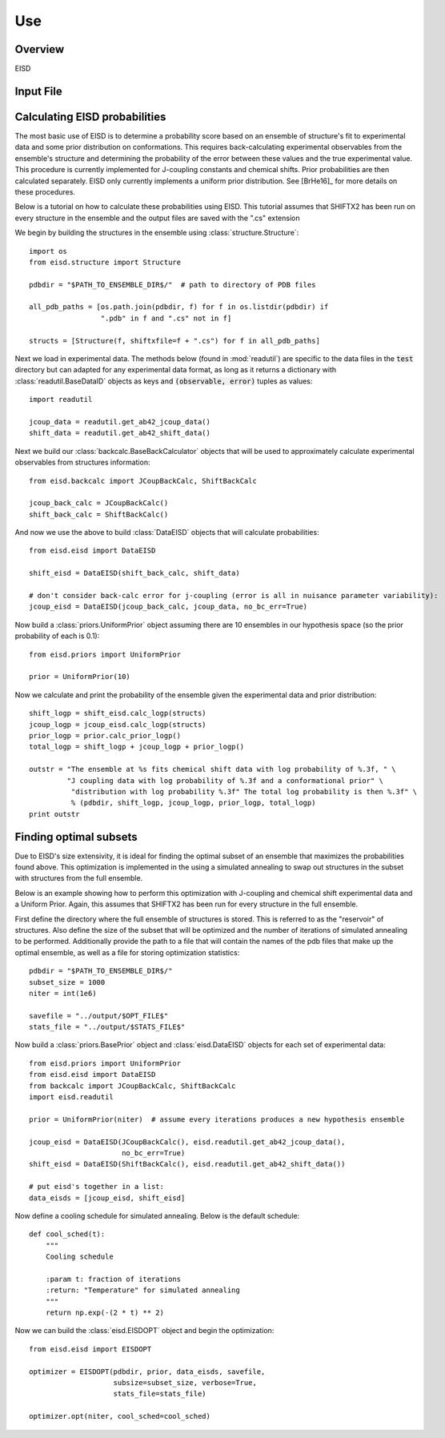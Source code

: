 .. EISD use documentation file



Use
===

Overview
--------

EISD 

.. _input-file:

Input File
----------



Calculating EISD probabilities
------------------------------

The most basic use of EISD is to determine a probability score based on
an ensemble of structure's fit to experimental data and some prior distribution on
conformations. This requires back-calculating experimental observables from the ensemble's structure
and determining the probability of the error between these values and the
true experimental value. This procedure is currently implemented for J-coupling
constants and chemical shifts. Prior probabilities are then calculated separately. EISD
only currently implements a uniform prior distribution. See [BrHe16]_ for more
details on these procedures.

Below is a tutorial on how to calculate these probabilities using EISD.
This tutorial assumes that SHIFTX2 has been run on every structure in the ensemble
and the output files are saved with the ".cs" extension

We begin by building the structures in the ensemble using :class:`structure.Structure`::

    import os
    from eisd.structure import Structure

    pdbdir = "$PATH_TO_ENSEMBLE_DIR$/"  # path to directory of PDB files

    all_pdb_paths = [os.path.join(pdbdir, f) for f in os.listdir(pdbdir) if
                     ".pdb" in f and ".cs" not in f]

    structs = [Structure(f, shiftxfile=f + ".cs") for f in all_pdb_paths]

Next we load in experimental data. The methods below (found in :mod:`readutil`)
are specific to the data files in the :code:`test` directory but can adapted
for any experimental data format, as long as it returns a dictionary with
:class:`readutil.BaseDataID` objects as keys and :code:`(observable, error)`
tuples as values::

    import readutil

    jcoup_data = readutil.get_ab42_jcoup_data()
    shift_data = readutil.get_ab42_shift_data()

Next we build our :class:`backcalc.BaseBackCalculator` objects that will
be used to approximately calculate experimental observables from structures information::

    from eisd.backcalc import JCoupBackCalc, ShiftBackCalc

    jcoup_back_calc = JCoupBackCalc()
    shift_back_calc = ShiftBackCalc()

And now we use the above to build :class:`DataEISD` objects that will calculate
probabilities::

    from eisd.eisd import DataEISD

    shift_eisd = DataEISD(shift_back_calc, shift_data)

    # don't consider back-calc error for j-coupling (error is all in nuisance parameter variability):
    jcoup_eisd = DataEISD(jcoup_back_calc, jcoup_data, no_bc_err=True)

Now build a :class:`priors.UniformPrior` object assuming there are
10 ensembles in our hypothesis space (so the prior probability of each is 0.1)::

    from eisd.priors import UniformPrior

    prior = UniformPrior(10)

Now we calculate and print the probability of the ensemble given the
experimental data and prior distribution::

    shift_logp = shift_eisd.calc_logp(structs)
    jcoup_logp = jcoup_eisd.calc_logp(structs)
    prior_logp = prior.calc_prior_logp()
    total_logp = shift_logp + jcoup_logp + prior_logp()

    outstr = "The ensemble at %s fits chemical shift data with log probability of %.3f, " \
             "J coupling data with log probability of %.3f and a conformational prior" \
              "distribution with log probability %.3f" The total log probability is then %.3f" \
              % (pdbdir, shift_logp, jcoup_logp, prior_logp, total_logp)
    print outstr


Finding optimal subsets
-----------------------

Due to EISD's size extensivity, it is ideal for finding the optimal subset of
an ensemble that maximizes the probabilities found above. This optimization
is implemented in the using a simulated annealing to swap out structures in the subset
with structures from the full ensemble.

Below is an example showing how to perform this optimization with J-coupling
and chemical shift experimental data and a Uniform Prior. Again, this assumes
that SHIFTX2 has been run for every structure in the full ensemble.

First define the directory where the full ensemble of structures is stored.
This is referred to as the "reservoir" of structures. Also define the size
of the subset that will be optimized and the number of iterations of
simulated annealing to be performed. Additionally provide the path to a  file that will
contain the names of the pdb files that make up the optimal ensemble, as well
as a file for storing optimization statistics::

    pdbdir = "$PATH_TO_ENSEMBLE_DIR$/"
    subset_size = 1000
    niter = int(1e6)

    savefile = "../output/$OPT_FILE$"
    stats_file = "../output/$STATS_FILE$"

Now build a :class:`priors.BasePrior` object and :class:`eisd.DataEISD` objects
for each set of experimental data::

    from eisd.priors import UniformPrior
    from eisd.eisd import DataEISD
    from backcalc import JCoupBackCalc, ShiftBackCalc
    import eisd.readutil

    prior = UniformPrior(niter)  # assume every iterations produces a new hypothesis ensemble

    jcoup_eisd = DataEISD(JCoupBackCalc(), eisd.readutil.get_ab42_jcoup_data(),
                          no_bc_err=True)
    shift_eisd = DataEISD(ShiftBackCalc(), eisd.readutil.get_ab42_shift_data())

    # put eisd's together in a list:
    data_eisds = [jcoup_eisd, shift_eisd]

Now define a cooling schedule for simulated annealing. Below is the default
schedule::

    def cool_sched(t):
        """
        Cooling schedule

        :param t: fraction of iterations
        :return: "Temperature" for simulated annealing
        """
        return np.exp(-(2 * t) ** 2)


Now we can build the :class:`eisd.EISDOPT` object and begin the optimization::

    from eisd.eisd import EISDOPT

    optimizer = EISDOPT(pdbdir, prior, data_eisds, savefile,
                        subsize=subset_size, verbose=True,
                        stats_file=stats_file)

    optimizer.opt(niter, cool_sched=cool_sched)











